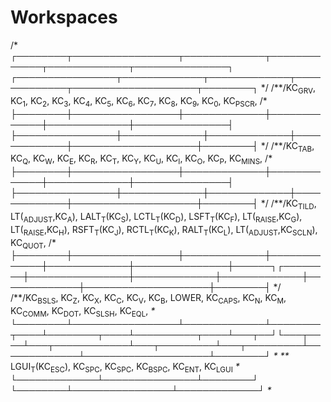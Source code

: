 * Workspaces



           /* ┌────────┬─────────────────┬─────────────┬─────────────┬─────────────┬───────────────┐                ┌────────────────┬─────────────┬─────────────┬─────────────┬────────────────────┬────────┐ */
           /**/KC_GRV,  KC_1,             KC_2,         KC_3,         KC_4,         KC_5,                            KC_6,            KC_7,         KC_8,         KC_9,         KC_0,                KC_PSCR,
           /* ├────────┼─────────────────┼─────────────┼─────────────┼─────────────┼───────────────┤                ├────────────────┼─────────────┼─────────────┼─────────────┼────────────────────┼────────┤ */
           /**/KC_TAB,  KC_Q,             KC_W,         KC_E,         KC_R,         KC_T,                            KC_Y,            KC_U,         KC_I,         KC_O,         KC_P,                KC_MINS,
           /* ├────────┼─────────────────┼─────────────┼─────────────┼─────────────┼───────────────┤                ├────────────────┼─────────────┼─────────────┼─────────────┼────────────────────┼────────┤ */
           /**/KC_TILD, LT(_ADJUST,KC_A), LALT_T(KC_S), LCTL_T(KC_D), LSFT_T(KC_F), LT(_RAISE,KC_G),                 LT(_RAISE,KC_H), RSFT_T(KC_J), RCTL_T(KC_K), RALT_T(KC_L), LT(_ADJUST,KC_SCLN), KC_QUOT,
           /* ├────────┼─────────────────┼─────────────┼─────────────┼─────────────┼───────────────┼──────┐┌────────┼────────────────┼─────────────┼─────────────┼─────────────┼────────────────────┼────────┤ */
           /**/KC_BSLS, KC_Z,             KC_X,         KC_C,         KC_V,         KC_B,           LOWER,  KC_CAPS, KC_N,            KC_M,         KC_COMM,      KC_DOT,       KC_SLSH,             KC_EQL,
           /* └────────┴─────────────────┴─────────────┴────────┬────┴────────┬────┴──────────┬────┴───┬──┘└───┬────┴───┬────────────┴───┬─────────┴───┬─────────┴─────────────┴────────────────────┴────────┘ */
           /**/                                                  LGUI_T(KC_ESC),   KC_SPC,     KC_SPC,          KC_BSPC, KC_ENT,          KC_LGUI
           /*                                                   └─────────────┴───────────────┴────────┘       └────────┴────────────────┴─────────────┘ */
